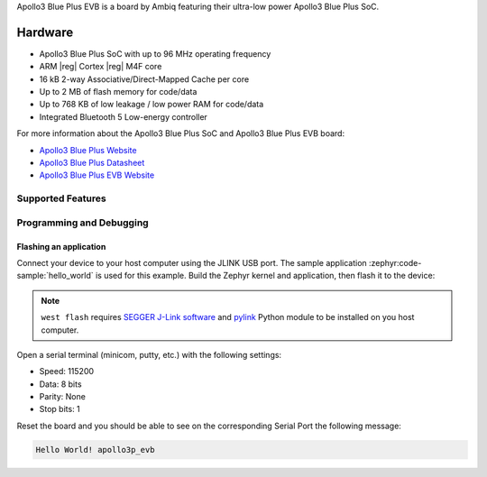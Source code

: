 .. zephyr:board:: apollo3p_evb

Apollo3 Blue Plus EVB is a board by Ambiq featuring their ultra-low power Apollo3 Blue Plus SoC.

Hardware
********

- Apollo3 Blue Plus SoC with up to 96 MHz operating frequency
- ARM |reg| Cortex |reg| M4F core
- 16 kB 2-way Associative/Direct-Mapped Cache per core
- Up to 2 MB of flash memory for code/data
- Up to 768 KB of low leakage / low power RAM for code/data
- Integrated Bluetooth 5 Low-energy controller

For more information about the Apollo3 Blue Plus SoC and Apollo3 Blue Plus EVB board:

- `Apollo3 Blue Plus Website`_
- `Apollo3 Blue Plus Datasheet`_
- `Apollo3 Blue Plus EVB Website`_

Supported Features
==================

.. zephyr:board-supported-hw::

Programming and Debugging
=========================

.. zephyr:board-supported-runners::

Flashing an application
-----------------------

Connect your device to your host computer using the JLINK USB port.
The sample application :zephyr:code-sample:`hello_world` is used for this example.
Build the Zephyr kernel and application, then flash it to the device:

.. zephyr-app-commands::
   :zephyr-app: samples/hello_world
   :board: apollo3p_evb
   :goals: flash

.. note::
   ``west flash`` requires `SEGGER J-Link software`_ and `pylink`_ Python module
   to be installed on you host computer.

Open a serial terminal (minicom, putty, etc.) with the following settings:

- Speed: 115200
- Data: 8 bits
- Parity: None
- Stop bits: 1

Reset the board and you should be able to see on the corresponding Serial Port
the following message:

.. code-block:: console

   Hello World! apollo3p_evb

.. _Apollo3 Blue Plus Website:
   https://ambiq.com/apollo3-blue-plus/

.. _Apollo3 Blue Plus Datasheet:
   https://contentportal.ambiq.com/documents/20123/388390/Apollo3-Blue-Plus-SoC-Datasheet.pdf

.. _Apollo3 Blue Plus EVB Website:
   https://www.ambiq.top/en/apollo3-blue-plus-soc-eval-board

.. _SEGGER J-Link software:
   https://www.segger.com/downloads/jlink

.. _pylink:
   https://github.com/Square/pylink
